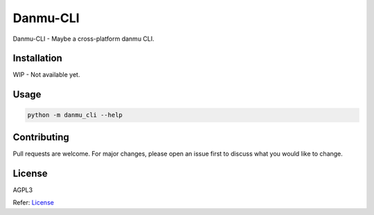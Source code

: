 
Danmu-CLI
=========

Danmu-CLI - Maybe a cross-platform danmu CLI.

Installation
------------

WIP - Not available yet.

Usage
-----

.. code-block:: bash

   python -m danmu_cli --help

Contributing
------------

Pull requests are welcome. For major changes, please open an issue first to discuss what you would like to change.

License
-------

AGPL3

Refer: `License <https://www.gnu.org/licenses/agpl-3.0.en.html>`_
